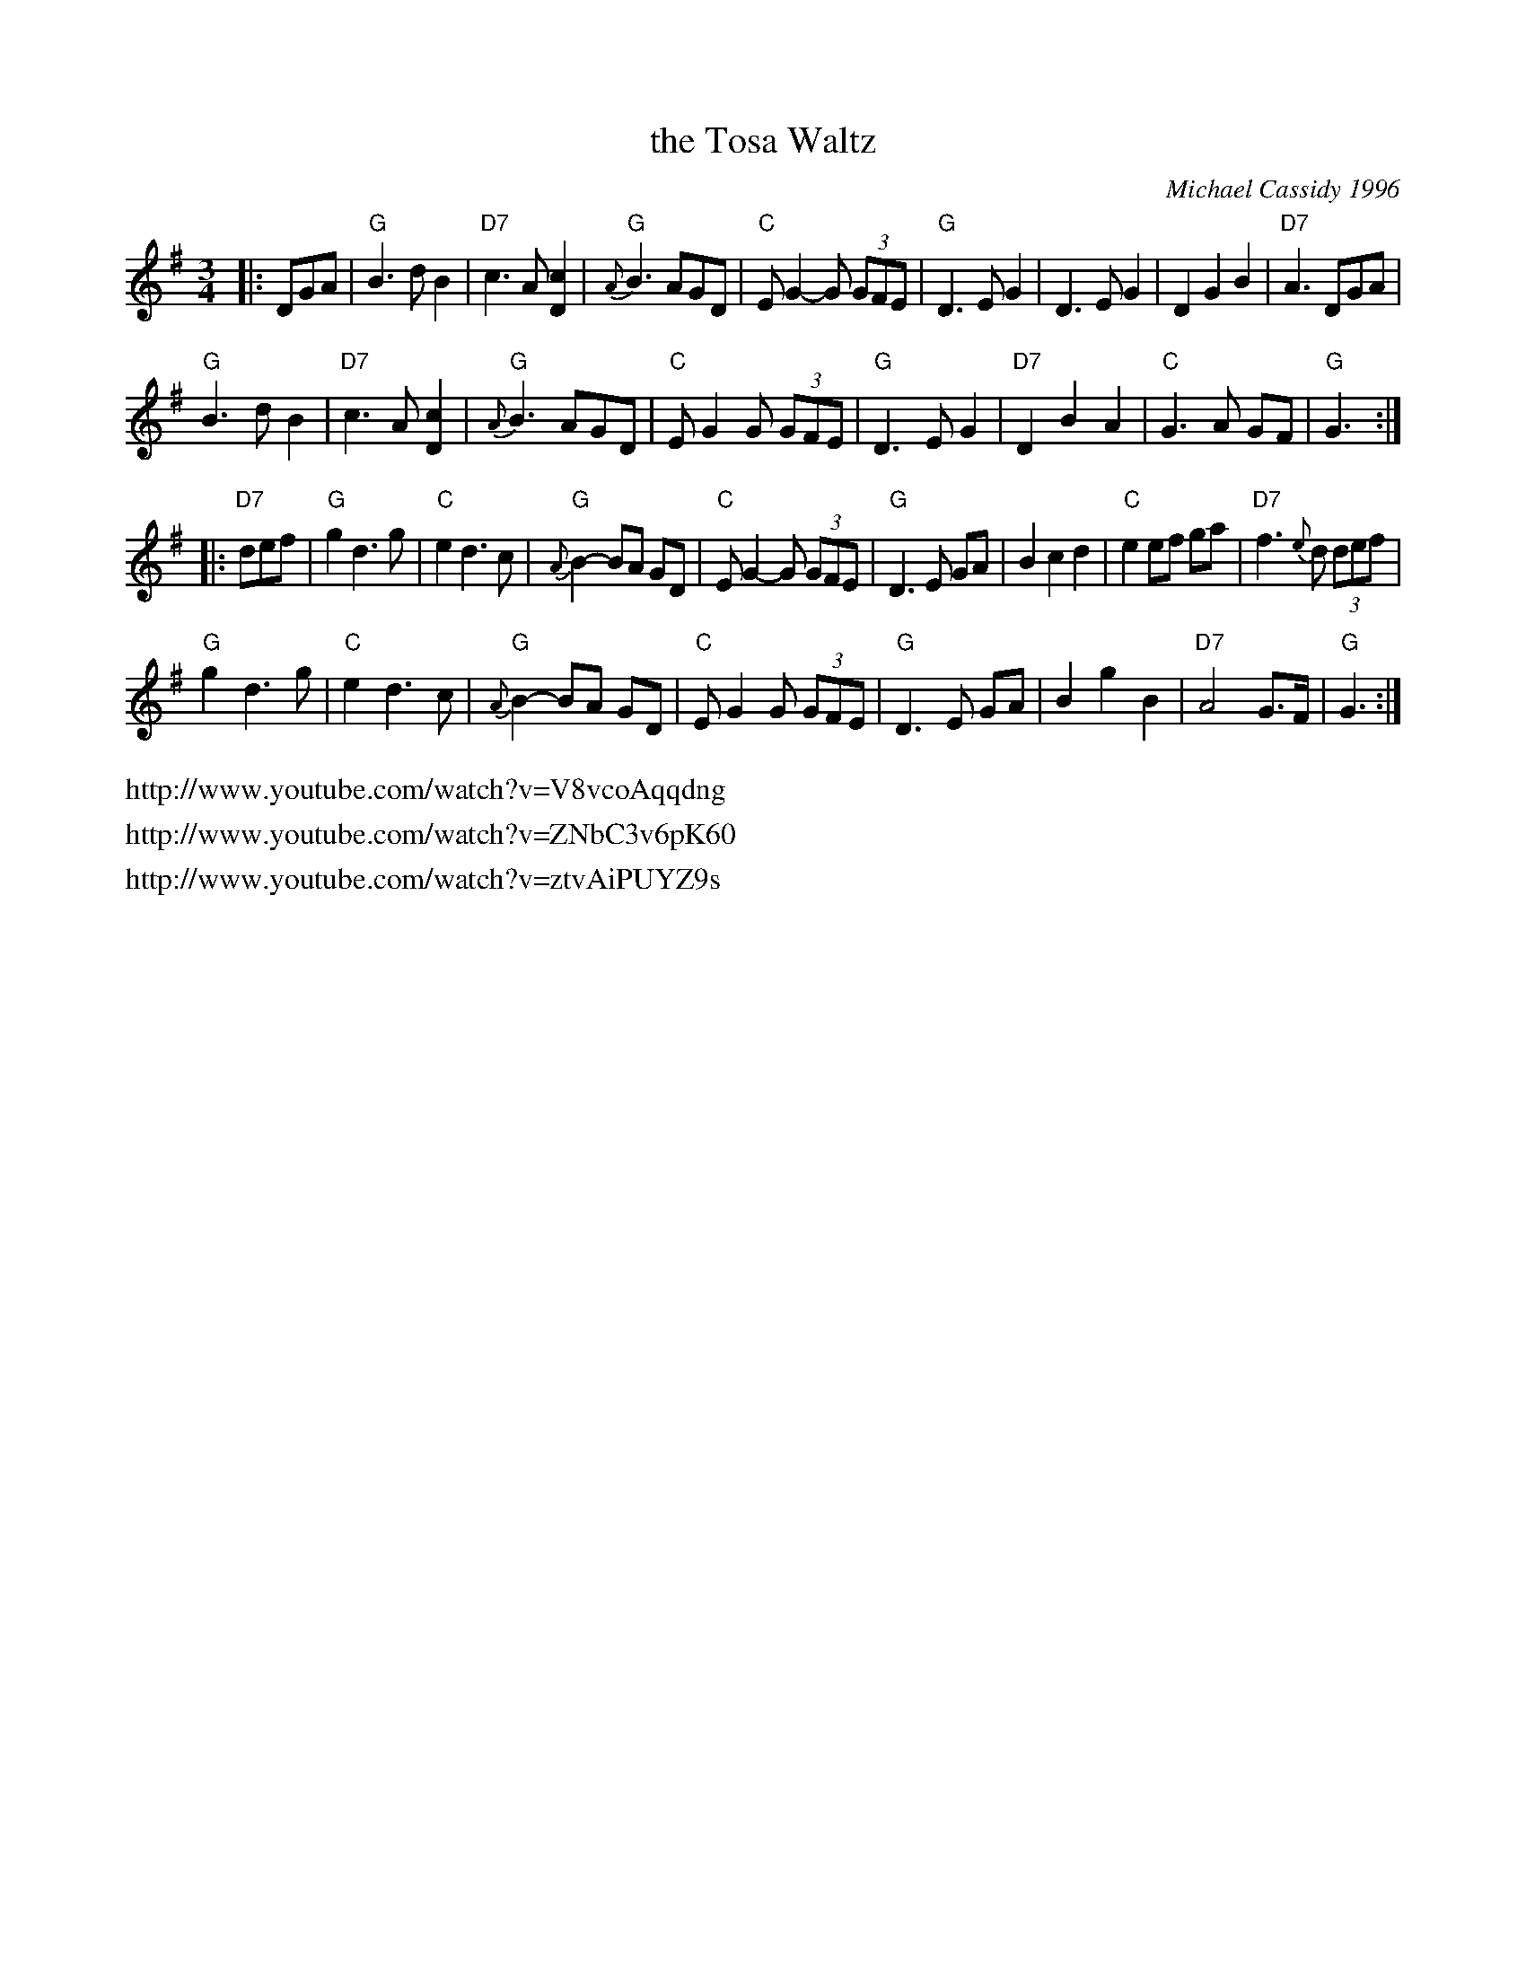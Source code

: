 X: 1
T: the Tosa Waltz
C: Michael Cassidy 1996
N: This tune was composed in 1996 by Michael Cassidy, fiddle player with the group
N: Craobh  Rua.   It was composed during a trip to America in 1996, for friends in
N: Wauwatosa, Wisconsin.
S: http://grainne.harp.net/BTSnotes.htm
M: 3/4
L: 1/8
R: waltz
K: G
|: DGA |\
"G"B3 d B2 | "D7"c3 A [c2D2] | "G"{A}B3 AGD | "C"EG2- G (3GFE |\
"G"D3 E G2 | D3 E G2 | D2 G2 B2 | "D7"A3 DGA |
"G"B3 d B2 | "D7"c3 A [c2D2] | "G"{A}B3 AGD | "C"EG2 G (3GFE |\
"G"D3 E G2 | "D7"D2 B2 A2 | "C"G3 A GF | "G"G3 :|
|: "D7"def |\
"G"g2 d3 g | "C"e2 d3 c | "G"{A}B2- BA GD | "C"EG2- G (3GFE |\
"G"D3 E GA | B2 c2 d2 | "C"e2 ef ga | "D7"f3 {e}d (3def |
"G"g2 d3 g | "C"e2 d3 c | "G"{A}B2- BA GD | "C"EG2 G (3GFE |\
"G"D3 E GA | B2 g2 B2 | "D7"A4 G>F | "G"G3 :|
%%text http://www.youtube.com/watch?v=V8vcoAqqdng
%%text http://www.youtube.com/watch?v=ZNbC3v6pK60
%%text http://www.youtube.com/watch?v=ztvAiPUYZ9s
